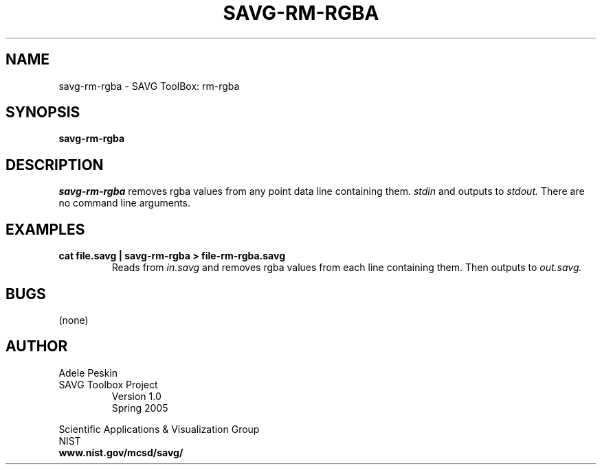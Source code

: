 .TH SAVG\-RM-RGBA 1 "31 March 2005"
.SH NAME
savg-rm-rgba \- SAVG ToolBox: rm-rgba
.SH SYNOPSIS
.B savg-rm-rgba

.SH DESCRIPTION
.I savg-rm-rgba
removes rgba values from any point data line containing them.
.I stdin
and outputs to
.I stdout.
There are no command line arguments.
.SH EXAMPLES
.TP
.B cat file.savg | savg-rm-rgba > file-rm-rgba.savg
Reads from 
.I in.savg
and removes rgba values from each line containing them.  Then outputs to 
.I out.savg.
.SH BUGS
(none)
.SH AUTHOR
Adele Peskin
.TP
SAVG Toolbox Project
Version 1.0
.br
Spring 2005
.PP 
Scientific Applications & Visualization Group
.br
NIST
.br
.B www.nist.gov/mcsd/savg/







